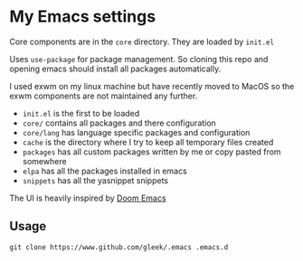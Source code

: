 * My Emacs settings
Core components are in the ~core~ directory. They are loaded by ~init.el~

Uses ~use-package~ for package management. So cloning this repo and opening emacs should install all packages automatically.

I used exwm on my linux machine but have recently moved to MacOS so the exwm components are not maintained any further.

- ~init.el~ is the first to be loaded
- ~core/~ contains all packages and there configuration
- ~core/lang~ has language specific packages and configuration
- ~cache~ is the directory where I try to keep all temporary files created
- ~packages~ has all custom packages written by me or copy pasted from somewhere
- ~elpa~ has all the packages installed in emacs
- ~snippets~ has all the yasnippet snippets

The UI is heavily inspired by [[https://github.com/hlissner/doom-emacs][Doom Emacs]]

[[file:screen.png]]

** Usage
~git clone https://www.github.com/gleek/.emacs .emacs.d~

